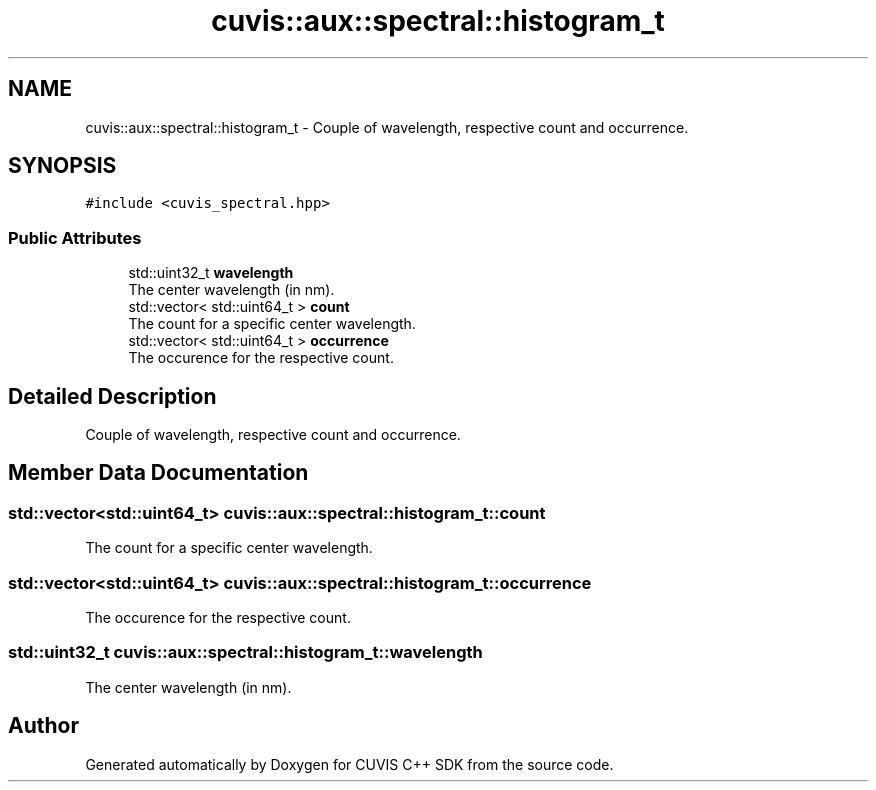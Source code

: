 .TH "cuvis::aux::spectral::histogram_t" 3 "Thu Jun 22 2023" "Version 3.2.0" "CUVIS C++ SDK" \" -*- nroff -*-
.ad l
.nh
.SH NAME
cuvis::aux::spectral::histogram_t \- Couple of wavelength, respective count and occurrence\&.  

.SH SYNOPSIS
.br
.PP
.PP
\fC#include <cuvis_spectral\&.hpp>\fP
.SS "Public Attributes"

.in +1c
.ti -1c
.RI "std::uint32_t \fBwavelength\fP"
.br
.RI "The center wavelength (in nm)\&. "
.ti -1c
.RI "std::vector< std::uint64_t > \fBcount\fP"
.br
.RI "The count for a specific center wavelength\&. "
.ti -1c
.RI "std::vector< std::uint64_t > \fBoccurrence\fP"
.br
.RI "The occurence for the respective count\&. "
.in -1c
.SH "Detailed Description"
.PP 
Couple of wavelength, respective count and occurrence\&. 
.SH "Member Data Documentation"
.PP 
.SS "std::vector<std::uint64_t> cuvis::aux::spectral::histogram_t::count"

.PP
The count for a specific center wavelength\&. 
.SS "std::vector<std::uint64_t> cuvis::aux::spectral::histogram_t::occurrence"

.PP
The occurence for the respective count\&. 
.SS "std::uint32_t cuvis::aux::spectral::histogram_t::wavelength"

.PP
The center wavelength (in nm)\&. 

.SH "Author"
.PP 
Generated automatically by Doxygen for CUVIS C++ SDK from the source code\&.
